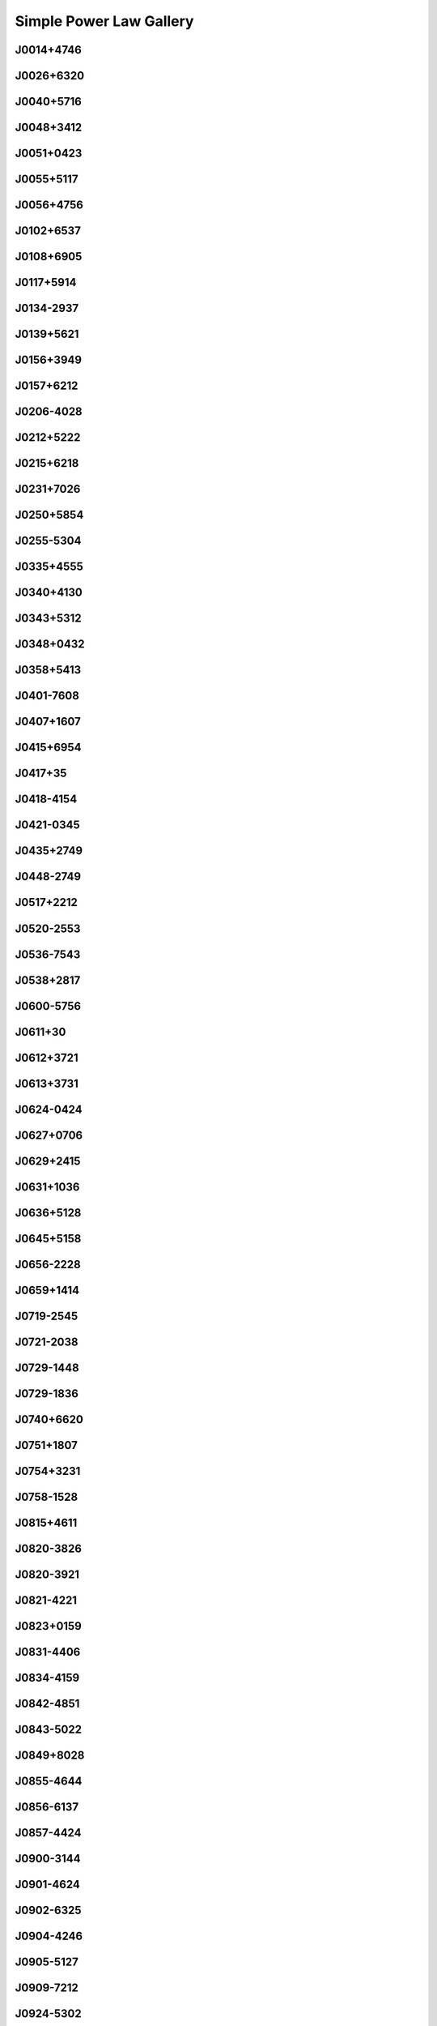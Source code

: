 
Simple Power Law Gallery
========================



.. _J0014+4746:

J0014+4746
----------
.. image:: best_fits/J0014+4746_fit.png
    :width: 800


.. _J0026+6320:

J0026+6320
----------
.. image:: best_fits/J0026+6320_fit.png
    :width: 800


.. _J0040+5716:

J0040+5716
----------
.. image:: best_fits/J0040+5716_fit.png
    :width: 800


.. _J0048+3412:

J0048+3412
----------
.. image:: best_fits/J0048+3412_fit.png
    :width: 800


.. _J0051+0423:

J0051+0423
----------
.. image:: best_fits/J0051+0423_fit.png
    :width: 800


.. _J0055+5117:

J0055+5117
----------
.. image:: best_fits/J0055+5117_fit.png
    :width: 800


.. _J0056+4756:

J0056+4756
----------
.. image:: best_fits/J0056+4756_fit.png
    :width: 800


.. _J0102+6537:

J0102+6537
----------
.. image:: best_fits/J0102+6537_fit.png
    :width: 800


.. _J0108+6905:

J0108+6905
----------
.. image:: best_fits/J0108+6905_fit.png
    :width: 800


.. _J0117+5914:

J0117+5914
----------
.. image:: best_fits/J0117+5914_fit.png
    :width: 800


.. _J0134-2937:

J0134-2937
----------
.. image:: best_fits/J0134-2937_fit.png
    :width: 800


.. _J0139+5621:

J0139+5621
----------
.. image:: best_fits/J0139+5621_fit.png
    :width: 800


.. _J0156+3949:

J0156+3949
----------
.. image:: best_fits/J0156+3949_fit.png
    :width: 800


.. _J0157+6212:

J0157+6212
----------
.. image:: best_fits/J0157+6212_fit.png
    :width: 800


.. _J0206-4028:

J0206-4028
----------
.. image:: best_fits/J0206-4028_fit.png
    :width: 800


.. _J0212+5222:

J0212+5222
----------
.. image:: best_fits/J0212+5222_fit.png
    :width: 800


.. _J0215+6218:

J0215+6218
----------
.. image:: best_fits/J0215+6218_fit.png
    :width: 800


.. _J0231+7026:

J0231+7026
----------
.. image:: best_fits/J0231+7026_fit.png
    :width: 800


.. _J0250+5854:

J0250+5854
----------
.. image:: best_fits/J0250+5854_fit.png
    :width: 800


.. _J0255-5304:

J0255-5304
----------
.. image:: best_fits/J0255-5304_fit.png
    :width: 800


.. _J0335+4555:

J0335+4555
----------
.. image:: best_fits/J0335+4555_fit.png
    :width: 800


.. _J0340+4130:

J0340+4130
----------
.. image:: best_fits/J0340+4130_fit.png
    :width: 800


.. _J0343+5312:

J0343+5312
----------
.. image:: best_fits/J0343+5312_fit.png
    :width: 800


.. _J0348+0432:

J0348+0432
----------
.. image:: best_fits/J0348+0432_fit.png
    :width: 800


.. _J0358+5413:

J0358+5413
----------
.. image:: best_fits/J0358+5413_fit.png
    :width: 800


.. _J0401-7608:

J0401-7608
----------
.. image:: best_fits/J0401-7608_fit.png
    :width: 800


.. _J0407+1607:

J0407+1607
----------
.. image:: best_fits/J0407+1607_fit.png
    :width: 800


.. _J0415+6954:

J0415+6954
----------
.. image:: best_fits/J0415+6954_fit.png
    :width: 800


.. _J0417+35:

J0417+35
--------
.. image:: best_fits/J0417+35_fit.png
    :width: 800


.. _J0418-4154:

J0418-4154
----------
.. image:: best_fits/J0418-4154_fit.png
    :width: 800


.. _J0421-0345:

J0421-0345
----------
.. image:: best_fits/J0421-0345_fit.png
    :width: 800


.. _J0435+2749:

J0435+2749
----------
.. image:: best_fits/J0435+2749_fit.png
    :width: 800


.. _J0448-2749:

J0448-2749
----------
.. image:: best_fits/J0448-2749_fit.png
    :width: 800


.. _J0517+2212:

J0517+2212
----------
.. image:: best_fits/J0517+2212_fit.png
    :width: 800


.. _J0520-2553:

J0520-2553
----------
.. image:: best_fits/J0520-2553_fit.png
    :width: 800


.. _J0536-7543:

J0536-7543
----------
.. image:: best_fits/J0536-7543_fit.png
    :width: 800


.. _J0538+2817:

J0538+2817
----------
.. image:: best_fits/J0538+2817_fit.png
    :width: 800


.. _J0600-5756:

J0600-5756
----------
.. image:: best_fits/J0600-5756_fit.png
    :width: 800


.. _J0611+30:

J0611+30
--------
.. image:: best_fits/J0611+30_fit.png
    :width: 800


.. _J0612+3721:

J0612+3721
----------
.. image:: best_fits/J0612+3721_fit.png
    :width: 800


.. _J0613+3731:

J0613+3731
----------
.. image:: best_fits/J0613+3731_fit.png
    :width: 800


.. _J0624-0424:

J0624-0424
----------
.. image:: best_fits/J0624-0424_fit.png
    :width: 800


.. _J0627+0706:

J0627+0706
----------
.. image:: best_fits/J0627+0706_fit.png
    :width: 800


.. _J0629+2415:

J0629+2415
----------
.. image:: best_fits/J0629+2415_fit.png
    :width: 800


.. _J0631+1036:

J0631+1036
----------
.. image:: best_fits/J0631+1036_fit.png
    :width: 800


.. _J0636+5128:

J0636+5128
----------
.. image:: best_fits/J0636+5128_fit.png
    :width: 800


.. _J0645+5158:

J0645+5158
----------
.. image:: best_fits/J0645+5158_fit.png
    :width: 800


.. _J0656-2228:

J0656-2228
----------
.. image:: best_fits/J0656-2228_fit.png
    :width: 800


.. _J0659+1414:

J0659+1414
----------
.. image:: best_fits/J0659+1414_fit.png
    :width: 800


.. _J0719-2545:

J0719-2545
----------
.. image:: best_fits/J0719-2545_fit.png
    :width: 800


.. _J0721-2038:

J0721-2038
----------
.. image:: best_fits/J0721-2038_fit.png
    :width: 800


.. _J0729-1448:

J0729-1448
----------
.. image:: best_fits/J0729-1448_fit.png
    :width: 800


.. _J0729-1836:

J0729-1836
----------
.. image:: best_fits/J0729-1836_fit.png
    :width: 800


.. _J0740+6620:

J0740+6620
----------
.. image:: best_fits/J0740+6620_fit.png
    :width: 800


.. _J0751+1807:

J0751+1807
----------
.. image:: best_fits/J0751+1807_fit.png
    :width: 800


.. _J0754+3231:

J0754+3231
----------
.. image:: best_fits/J0754+3231_fit.png
    :width: 800


.. _J0758-1528:

J0758-1528
----------
.. image:: best_fits/J0758-1528_fit.png
    :width: 800


.. _J0815+4611:

J0815+4611
----------
.. image:: best_fits/J0815+4611_fit.png
    :width: 800


.. _J0820-3826:

J0820-3826
----------
.. image:: best_fits/J0820-3826_fit.png
    :width: 800


.. _J0820-3921:

J0820-3921
----------
.. image:: best_fits/J0820-3921_fit.png
    :width: 800


.. _J0821-4221:

J0821-4221
----------
.. image:: best_fits/J0821-4221_fit.png
    :width: 800


.. _J0823+0159:

J0823+0159
----------
.. image:: best_fits/J0823+0159_fit.png
    :width: 800


.. _J0831-4406:

J0831-4406
----------
.. image:: best_fits/J0831-4406_fit.png
    :width: 800


.. _J0834-4159:

J0834-4159
----------
.. image:: best_fits/J0834-4159_fit.png
    :width: 800


.. _J0842-4851:

J0842-4851
----------
.. image:: best_fits/J0842-4851_fit.png
    :width: 800


.. _J0843-5022:

J0843-5022
----------
.. image:: best_fits/J0843-5022_fit.png
    :width: 800


.. _J0849+8028:

J0849+8028
----------
.. image:: best_fits/J0849+8028_fit.png
    :width: 800


.. _J0855-4644:

J0855-4644
----------
.. image:: best_fits/J0855-4644_fit.png
    :width: 800


.. _J0856-6137:

J0856-6137
----------
.. image:: best_fits/J0856-6137_fit.png
    :width: 800


.. _J0857-4424:

J0857-4424
----------
.. image:: best_fits/J0857-4424_fit.png
    :width: 800


.. _J0900-3144:

J0900-3144
----------
.. image:: best_fits/J0900-3144_fit.png
    :width: 800


.. _J0901-4624:

J0901-4624
----------
.. image:: best_fits/J0901-4624_fit.png
    :width: 800


.. _J0902-6325:

J0902-6325
----------
.. image:: best_fits/J0902-6325_fit.png
    :width: 800


.. _J0904-4246:

J0904-4246
----------
.. image:: best_fits/J0904-4246_fit.png
    :width: 800


.. _J0905-5127:

J0905-5127
----------
.. image:: best_fits/J0905-5127_fit.png
    :width: 800


.. _J0909-7212:

J0909-7212
----------
.. image:: best_fits/J0909-7212_fit.png
    :width: 800


.. _J0924-5302:

J0924-5302
----------
.. image:: best_fits/J0924-5302_fit.png
    :width: 800


.. _J0924-5814:

J0924-5814
----------
.. image:: best_fits/J0924-5814_fit.png
    :width: 800


.. _J0927+2345:

J0927+2345
----------
.. image:: best_fits/J0927+2345_fit.png
    :width: 800


.. _J0931-1902:

J0931-1902
----------
.. image:: best_fits/J0931-1902_fit.png
    :width: 800


.. _J0932-3217:

J0932-3217
----------
.. image:: best_fits/J0932-3217_fit.png
    :width: 800


.. _J0934-5249:

J0934-5249
----------
.. image:: best_fits/J0934-5249_fit.png
    :width: 800


.. _J0940-5428:

J0940-5428
----------
.. image:: best_fits/J0940-5428_fit.png
    :width: 800


.. _J0942-5657:

J0942-5657
----------
.. image:: best_fits/J0942-5657_fit.png
    :width: 800


.. _J0943+2253:

J0943+2253
----------
.. image:: best_fits/J0943+2253_fit.png
    :width: 800


.. _J0944-1354:

J0944-1354
----------
.. image:: best_fits/J0944-1354_fit.png
    :width: 800


.. _J0945-4833:

J0945-4833
----------
.. image:: best_fits/J0945-4833_fit.png
    :width: 800


.. _J0947+2740:

J0947+2740
----------
.. image:: best_fits/J0947+2740_fit.png
    :width: 800


.. _J0952-3839:

J0952-3839
----------
.. image:: best_fits/J0952-3839_fit.png
    :width: 800


.. _J0954-5430:

J0954-5430
----------
.. image:: best_fits/J0954-5430_fit.png
    :width: 800


.. _J0959-4809:

J0959-4809
----------
.. image:: best_fits/J0959-4809_fit.png
    :width: 800


.. _J1001-5559:

J1001-5559
----------
.. image:: best_fits/J1001-5559_fit.png
    :width: 800


.. _J1012-2337:

J1012-2337
----------
.. image:: best_fits/J1012-2337_fit.png
    :width: 800


.. _J1012-5857:

J1012-5857
----------
.. image:: best_fits/J1012-5857_fit.png
    :width: 800


.. _J1013-5934:

J1013-5934
----------
.. image:: best_fits/J1013-5934_fit.png
    :width: 800


.. _J1015-5719:

J1015-5719
----------
.. image:: best_fits/J1015-5719_fit.png
    :width: 800


.. _J1016-5345:

J1016-5345
----------
.. image:: best_fits/J1016-5345_fit.png
    :width: 800


.. _J1016-5819:

J1016-5819
----------
.. image:: best_fits/J1016-5819_fit.png
    :width: 800


.. _J1016-5857:

J1016-5857
----------
.. image:: best_fits/J1016-5857_fit.png
    :width: 800


.. _J1017-7156:

J1017-7156
----------
.. image:: best_fits/J1017-7156_fit.png
    :width: 800


.. _J1019-5749:

J1019-5749
----------
.. image:: best_fits/J1019-5749_fit.png
    :width: 800


.. _J1028-5819:

J1028-5819
----------
.. image:: best_fits/J1028-5819_fit.png
    :width: 800


.. _J1032-5911:

J1032-5911
----------
.. image:: best_fits/J1032-5911_fit.png
    :width: 800


.. _J1034-3224:

J1034-3224
----------
.. image:: best_fits/J1034-3224_fit.png
    :width: 800


.. _J1036-4926:

J1036-4926
----------
.. image:: best_fits/J1036-4926_fit.png
    :width: 800


.. _J1038-5831:

J1038-5831
----------
.. image:: best_fits/J1038-5831_fit.png
    :width: 800


.. _J1041-1942:

J1041-1942
----------
.. image:: best_fits/J1041-1942_fit.png
    :width: 800


.. _J1042-5521:

J1042-5521
----------
.. image:: best_fits/J1042-5521_fit.png
    :width: 800


.. _J1043-6116:

J1043-6116
----------
.. image:: best_fits/J1043-6116_fit.png
    :width: 800


.. _J1046-5813:

J1046-5813
----------
.. image:: best_fits/J1046-5813_fit.png
    :width: 800


.. _J1047-3032:

J1047-3032
----------
.. image:: best_fits/J1047-3032_fit.png
    :width: 800


.. _J1047-6709:

J1047-6709
----------
.. image:: best_fits/J1047-6709_fit.png
    :width: 800


.. _J1052-5954:

J1052-5954
----------
.. image:: best_fits/J1052-5954_fit.png
    :width: 800


.. _J1055-6028:

J1055-6028
----------
.. image:: best_fits/J1055-6028_fit.png
    :width: 800


.. _J1057-7914:

J1057-7914
----------
.. image:: best_fits/J1057-7914_fit.png
    :width: 800


.. _J1058-5957:

J1058-5957
----------
.. image:: best_fits/J1058-5957_fit.png
    :width: 800


.. _J1105-6107:

J1105-6107
----------
.. image:: best_fits/J1105-6107_fit.png
    :width: 800


.. _J1107-5947:

J1107-5947
----------
.. image:: best_fits/J1107-5947_fit.png
    :width: 800


.. _J1107-6143:

J1107-6143
----------
.. image:: best_fits/J1107-6143_fit.png
    :width: 800


.. _J1112-6103:

J1112-6103
----------
.. image:: best_fits/J1112-6103_fit.png
    :width: 800


.. _J1112-6613:

J1112-6613
----------
.. image:: best_fits/J1112-6613_fit.png
    :width: 800


.. _J1112-6926:

J1112-6926
----------
.. image:: best_fits/J1112-6926_fit.png
    :width: 800


.. _J1115-6052:

J1115-6052
----------
.. image:: best_fits/J1115-6052_fit.png
    :width: 800


.. _J1119-6127:

J1119-6127
----------
.. image:: best_fits/J1119-6127_fit.png
    :width: 800


.. _J1119-7936:

J1119-7936
----------
.. image:: best_fits/J1119-7936_fit.png
    :width: 800


.. _J1123-4844:

J1123-4844
----------
.. image:: best_fits/J1123-4844_fit.png
    :width: 800


.. _J1123-6259:

J1123-6259
----------
.. image:: best_fits/J1123-6259_fit.png
    :width: 800


.. _J1123-6651:

J1123-6651
----------
.. image:: best_fits/J1123-6651_fit.png
    :width: 800


.. _J1125+7819:

J1125+7819
----------
.. image:: best_fits/J1125+7819_fit.png
    :width: 800


.. _J1126-6054:

J1126-6054
----------
.. image:: best_fits/J1126-6054_fit.png
    :width: 800


.. _J1130-6807:

J1130-6807
----------
.. image:: best_fits/J1130-6807_fit.png
    :width: 800


.. _J1133-6250:

J1133-6250
----------
.. image:: best_fits/J1133-6250_fit.png
    :width: 800


.. _J1138-6207:

J1138-6207
----------
.. image:: best_fits/J1138-6207_fit.png
    :width: 800


.. _J1141-3322:

J1141-3322
----------
.. image:: best_fits/J1141-3322_fit.png
    :width: 800


.. _J1156-5707:

J1156-5707
----------
.. image:: best_fits/J1156-5707_fit.png
    :width: 800


.. _J1157-6224:

J1157-6224
----------
.. image:: best_fits/J1157-6224_fit.png
    :width: 800


.. _J1202-5820:

J1202-5820
----------
.. image:: best_fits/J1202-5820_fit.png
    :width: 800


.. _J1210-5559:

J1210-5559
----------
.. image:: best_fits/J1210-5559_fit.png
    :width: 800


.. _J1216-6223:

J1216-6223
----------
.. image:: best_fits/J1216-6223_fit.png
    :width: 800


.. _J1220-6318:

J1220-6318
----------
.. image:: best_fits/J1220-6318_fit.png
    :width: 800


.. _J1225-5556:

J1225-5556
----------
.. image:: best_fits/J1225-5556_fit.png
    :width: 800


.. _J1225-6035:

J1225-6035
----------
.. image:: best_fits/J1225-6035_fit.png
    :width: 800


.. _J1231-1411:

J1231-1411
----------
.. image:: best_fits/J1231-1411_fit.png
    :width: 800


.. _J1237-6725:

J1237-6725
----------
.. image:: best_fits/J1237-6725_fit.png
    :width: 800


.. _J1240-4124:

J1240-4124
----------
.. image:: best_fits/J1240-4124_fit.png
    :width: 800


.. _J1246+2253:

J1246+2253
----------
.. image:: best_fits/J1246+2253_fit.png
    :width: 800


.. _J1253-5820:

J1253-5820
----------
.. image:: best_fits/J1253-5820_fit.png
    :width: 800


.. _J1257-1027:

J1257-1027
----------
.. image:: best_fits/J1257-1027_fit.png
    :width: 800


.. _J1259-6741:

J1259-6741
----------
.. image:: best_fits/J1259-6741_fit.png
    :width: 800


.. _J1301-6305:

J1301-6305
----------
.. image:: best_fits/J1301-6305_fit.png
    :width: 800


.. _J1303-6305:

J1303-6305
----------
.. image:: best_fits/J1303-6305_fit.png
    :width: 800


.. _J1305-6203:

J1305-6203
----------
.. image:: best_fits/J1305-6203_fit.png
    :width: 800


.. _J1305-6455:

J1305-6455
----------
.. image:: best_fits/J1305-6455_fit.png
    :width: 800


.. _J1306-6617:

J1306-6617
----------
.. image:: best_fits/J1306-6617_fit.png
    :width: 800


.. _J1311-1228:

J1311-1228
----------
.. image:: best_fits/J1311-1228_fit.png
    :width: 800


.. _J1312-5402:

J1312-5402
----------
.. image:: best_fits/J1312-5402_fit.png
    :width: 800


.. _J1312-5516:

J1312-5516
----------
.. image:: best_fits/J1312-5516_fit.png
    :width: 800


.. _J1314-6101:

J1314-6101
----------
.. image:: best_fits/J1314-6101_fit.png
    :width: 800


.. _J1317-6302:

J1317-6302
----------
.. image:: best_fits/J1317-6302_fit.png
    :width: 800


.. _J1319-6056:

J1319-6056
----------
.. image:: best_fits/J1319-6056_fit.png
    :width: 800


.. _J1319-6105:

J1319-6105
----------
.. image:: best_fits/J1319-6105_fit.png
    :width: 800


.. _J1321+8323:

J1321+8323
----------
.. image:: best_fits/J1321+8323_fit.png
    :width: 800


.. _J1326-6408:

J1326-6408
----------
.. image:: best_fits/J1326-6408_fit.png
    :width: 800


.. _J1326-6700:

J1326-6700
----------
.. image:: best_fits/J1326-6700_fit.png
    :width: 800


.. _J1327-6301:

J1327-6301
----------
.. image:: best_fits/J1327-6301_fit.png
    :width: 800


.. _J1327-6400:

J1327-6400
----------
.. image:: best_fits/J1327-6400_fit.png
    :width: 800


.. _J1328-4357:

J1328-4357
----------
.. image:: best_fits/J1328-4357_fit.png
    :width: 800


.. _J1332-3032:

J1332-3032
----------
.. image:: best_fits/J1332-3032_fit.png
    :width: 800


.. _J1335-3642:

J1335-3642
----------
.. image:: best_fits/J1335-3642_fit.png
    :width: 800


.. _J1338-6204:

J1338-6204
----------
.. image:: best_fits/J1338-6204_fit.png
    :width: 800


.. _J1340-6456:

J1340-6456
----------
.. image:: best_fits/J1340-6456_fit.png
    :width: 800


.. _J1341-6220:

J1341-6220
----------
.. image:: best_fits/J1341-6220_fit.png
    :width: 800


.. _J1348-6307:

J1348-6307
----------
.. image:: best_fits/J1348-6307_fit.png
    :width: 800


.. _J1349-6130:

J1349-6130
----------
.. image:: best_fits/J1349-6130_fit.png
    :width: 800


.. _J1352-6803:

J1352-6803
----------
.. image:: best_fits/J1352-6803_fit.png
    :width: 800


.. _J1355-5925:

J1355-5925
----------
.. image:: best_fits/J1355-5925_fit.png
    :width: 800


.. _J1357-62:

J1357-62
--------
.. image:: best_fits/J1357-62_fit.png
    :width: 800


.. _J1357-6429:

J1357-6429
----------
.. image:: best_fits/J1357-6429_fit.png
    :width: 800


.. _J1358-2533:

J1358-2533
----------
.. image:: best_fits/J1358-2533_fit.png
    :width: 800


.. _J1400-1431:

J1400-1431
----------
.. image:: best_fits/J1400-1431_fit.png
    :width: 800


.. _J1400-6325:

J1400-6325
----------
.. image:: best_fits/J1400-6325_fit.png
    :width: 800


.. _J1401-6357:

J1401-6357
----------
.. image:: best_fits/J1401-6357_fit.png
    :width: 800


.. _J1404+1159:

J1404+1159
----------
.. image:: best_fits/J1404+1159_fit.png
    :width: 800


.. _J1406-6121:

J1406-6121
----------
.. image:: best_fits/J1406-6121_fit.png
    :width: 800


.. _J1410-6132:

J1410-6132
----------
.. image:: best_fits/J1410-6132_fit.png
    :width: 800


.. _J1412-6111:

J1412-6111
----------
.. image:: best_fits/J1412-6111_fit.png
    :width: 800


.. _J1412-6145:

J1412-6145
----------
.. image:: best_fits/J1412-6145_fit.png
    :width: 800


.. _J1413-6141:

J1413-6141
----------
.. image:: best_fits/J1413-6141_fit.png
    :width: 800


.. _J1413-6307:

J1413-6307
----------
.. image:: best_fits/J1413-6307_fit.png
    :width: 800


.. _J1415-6621:

J1415-6621
----------
.. image:: best_fits/J1415-6621_fit.png
    :width: 800


.. _J1418-3921:

J1418-3921
----------
.. image:: best_fits/J1418-3921_fit.png
    :width: 800


.. _J1420-5416:

J1420-5416
----------
.. image:: best_fits/J1420-5416_fit.png
    :width: 800


.. _J1420-6048:

J1420-6048
----------
.. image:: best_fits/J1420-6048_fit.png
    :width: 800


.. _J1424-5556:

J1424-5556
----------
.. image:: best_fits/J1424-5556_fit.png
    :width: 800


.. _J1424-5822:

J1424-5822
----------
.. image:: best_fits/J1424-5822_fit.png
    :width: 800


.. _J1428-5530:

J1428-5530
----------
.. image:: best_fits/J1428-5530_fit.png
    :width: 800


.. _J1434+7257:

J1434+7257
----------
.. image:: best_fits/J1434+7257_fit.png
    :width: 800


.. _J1444-5941:

J1444-5941
----------
.. image:: best_fits/J1444-5941_fit.png
    :width: 800


.. _J1446-4701:

J1446-4701
----------
.. image:: best_fits/J1446-4701_fit.png
    :width: 800


.. _J1452-5851:

J1452-5851
----------
.. image:: best_fits/J1452-5851_fit.png
    :width: 800


.. _J1453+1902:

J1453+1902
----------
.. image:: best_fits/J1453+1902_fit.png
    :width: 800


.. _J1455-3330:

J1455-3330
----------
.. image:: best_fits/J1455-3330_fit.png
    :width: 800


.. _J1502-6128:

J1502-6128
----------
.. image:: best_fits/J1502-6128_fit.png
    :width: 800


.. _J1507-4352:

J1507-4352
----------
.. image:: best_fits/J1507-4352_fit.png
    :width: 800


.. _J1510-4422:

J1510-4422
----------
.. image:: best_fits/J1510-4422_fit.png
    :width: 800


.. _J1511-5835:

J1511-5835
----------
.. image:: best_fits/J1511-5835_fit.png
    :width: 800


.. _J1514-5925:

J1514-5925
----------
.. image:: best_fits/J1514-5925_fit.png
    :width: 800


.. _J1515-5720:

J1515-5720
----------
.. image:: best_fits/J1515-5720_fit.png
    :width: 800


.. _J1518+4904:

J1518+4904
----------
.. image:: best_fits/J1518+4904_fit.png
    :width: 800


.. _J1522-5829:

J1522-5829
----------
.. image:: best_fits/J1522-5829_fit.png
    :width: 800


.. _J1524-5625:

J1524-5625
----------
.. image:: best_fits/J1524-5625_fit.png
    :width: 800


.. _J1527-3931:

J1527-3931
----------
.. image:: best_fits/J1527-3931_fit.png
    :width: 800


.. _J1527-5552:

J1527-5552
----------
.. image:: best_fits/J1527-5552_fit.png
    :width: 800


.. _J1530-5327:

J1530-5327
----------
.. image:: best_fits/J1530-5327_fit.png
    :width: 800


.. _J1531-5610:

J1531-5610
----------
.. image:: best_fits/J1531-5610_fit.png
    :width: 800


.. _J1534-5334:

J1534-5334
----------
.. image:: best_fits/J1534-5334_fit.png
    :width: 800


.. _J1534-5405:

J1534-5405
----------
.. image:: best_fits/J1534-5405_fit.png
    :width: 800


.. _J1537+1155:

J1537+1155
----------
.. image:: best_fits/J1537+1155_fit.png
    :width: 800


.. _J1537-5645:

J1537-5645
----------
.. image:: best_fits/J1537-5645_fit.png
    :width: 800


.. _J1538-5551:

J1538-5551
----------
.. image:: best_fits/J1538-5551_fit.png
    :width: 800


.. _J1539-5626:

J1539-5626
----------
.. image:: best_fits/J1539-5626_fit.png
    :width: 800


.. _J1541-5535:

J1541-5535
----------
.. image:: best_fits/J1541-5535_fit.png
    :width: 800


.. _J1543-5459:

J1543-5459
----------
.. image:: best_fits/J1543-5459_fit.png
    :width: 800


.. _J1544-5308:

J1544-5308
----------
.. image:: best_fits/J1544-5308_fit.png
    :width: 800


.. _J1548-4927:

J1548-4927
----------
.. image:: best_fits/J1548-4927_fit.png
    :width: 800


.. _J1548-5607:

J1548-5607
----------
.. image:: best_fits/J1548-5607_fit.png
    :width: 800


.. _J1549+2113:

J1549+2113
----------
.. image:: best_fits/J1549+2113_fit.png
    :width: 800


.. _J1549-4848:

J1549-4848
----------
.. image:: best_fits/J1549-4848_fit.png
    :width: 800


.. _J1551-5310:

J1551-5310
----------
.. image:: best_fits/J1551-5310_fit.png
    :width: 800


.. _J1555-2341:

J1555-2341
----------
.. image:: best_fits/J1555-2341_fit.png
    :width: 800


.. _J1555-3134:

J1555-3134
----------
.. image:: best_fits/J1555-3134_fit.png
    :width: 800


.. _J1557-4258:

J1557-4258
----------
.. image:: best_fits/J1557-4258_fit.png
    :width: 800


.. _J1600-5751:

J1600-5751
----------
.. image:: best_fits/J1600-5751_fit.png
    :width: 800


.. _J1601-5335:

J1601-5335
----------
.. image:: best_fits/J1601-5335_fit.png
    :width: 800


.. _J1602-5100:

J1602-5100
----------
.. image:: best_fits/J1602-5100_fit.png
    :width: 800


.. _J1603-2712:

J1603-2712
----------
.. image:: best_fits/J1603-2712_fit.png
    :width: 800


.. _J1603-5657:

J1603-5657
----------
.. image:: best_fits/J1603-5657_fit.png
    :width: 800


.. _J1605-5257:

J1605-5257
----------
.. image:: best_fits/J1605-5257_fit.png
    :width: 800


.. _J1610-1322:

J1610-1322
----------
.. image:: best_fits/J1610-1322_fit.png
    :width: 800


.. _J1611-5209:

J1611-5209
----------
.. image:: best_fits/J1611-5209_fit.png
    :width: 800


.. _J1613-4714:

J1613-4714
----------
.. image:: best_fits/J1613-4714_fit.png
    :width: 800


.. _J1614-2230:

J1614-2230
----------
.. image:: best_fits/J1614-2230_fit.png
    :width: 800


.. _J1614-3937:

J1614-3937
----------
.. image:: best_fits/J1614-3937_fit.png
    :width: 800


.. _J1614-5048:

J1614-5048
----------
.. image:: best_fits/J1614-5048_fit.png
    :width: 800


.. _J1615-2940:

J1615-2940
----------
.. image:: best_fits/J1615-2940_fit.png
    :width: 800


.. _J1615-5537:

J1615-5537
----------
.. image:: best_fits/J1615-5537_fit.png
    :width: 800


.. _J1622-4802:

J1622-4802
----------
.. image:: best_fits/J1622-4802_fit.png
    :width: 800


.. _J1623-0908:

J1623-0908
----------
.. image:: best_fits/J1623-0908_fit.png
    :width: 800


.. _J1623-4256:

J1623-4256
----------
.. image:: best_fits/J1623-4256_fit.png
    :width: 800


.. _J1624-4411:

J1624-4411
----------
.. image:: best_fits/J1624-4411_fit.png
    :width: 800


.. _J1626-4537:

J1626-4537
----------
.. image:: best_fits/J1626-4537_fit.png
    :width: 800


.. _J1626-4807:

J1626-4807
----------
.. image:: best_fits/J1626-4807_fit.png
    :width: 800


.. _J1627+1419:

J1627+1419
----------
.. image:: best_fits/J1627+1419_fit.png
    :width: 800


.. _J1627-4706:

J1627-4706
----------
.. image:: best_fits/J1627-4706_fit.png
    :width: 800


.. _J1627-4845:

J1627-4845
----------
.. image:: best_fits/J1627-4845_fit.png
    :width: 800


.. _J1627-5547:

J1627-5547
----------
.. image:: best_fits/J1627-5547_fit.png
    :width: 800


.. _J1628-4804:

J1628-4804
----------
.. image:: best_fits/J1628-4804_fit.png
    :width: 800


.. _J1630-4733:

J1630-4733
----------
.. image:: best_fits/J1630-4733_fit.png
    :width: 800


.. _J1632-4621:

J1632-4621
----------
.. image:: best_fits/J1632-4621_fit.png
    :width: 800


.. _J1632-4757:

J1632-4757
----------
.. image:: best_fits/J1632-4757_fit.png
    :width: 800


.. _J1632-4818:

J1632-4818
----------
.. image:: best_fits/J1632-4818_fit.png
    :width: 800


.. _J1633-4453:

J1633-4453
----------
.. image:: best_fits/J1633-4453_fit.png
    :width: 800


.. _J1636-4803:

J1636-4803
----------
.. image:: best_fits/J1636-4803_fit.png
    :width: 800


.. _J1636-4933:

J1636-4933
----------
.. image:: best_fits/J1636-4933_fit.png
    :width: 800


.. _J1637-4553:

J1637-4553
----------
.. image:: best_fits/J1637-4553_fit.png
    :width: 800


.. _J1637-4642:

J1637-4642
----------
.. image:: best_fits/J1637-4642_fit.png
    :width: 800


.. _J1637-4721:

J1637-4721
----------
.. image:: best_fits/J1637-4721_fit.png
    :width: 800


.. _J1638-3815:

J1638-3815
----------
.. image:: best_fits/J1638-3815_fit.png
    :width: 800


.. _J1638-4417:

J1638-4417
----------
.. image:: best_fits/J1638-4417_fit.png
    :width: 800


.. _J1638-4608:

J1638-4608
----------
.. image:: best_fits/J1638-4608_fit.png
    :width: 800


.. _J1638-5226:

J1638-5226
----------
.. image:: best_fits/J1638-5226_fit.png
    :width: 800


.. _J1639-4604:

J1639-4604
----------
.. image:: best_fits/J1639-4604_fit.png
    :width: 800


.. _J1640+2224:

J1640+2224
----------
.. image:: best_fits/J1640+2224_fit.png
    :width: 800


.. _J1640-4715:

J1640-4715
----------
.. image:: best_fits/J1640-4715_fit.png
    :width: 800


.. _J1641+3627A:

J1641+3627A
-----------
.. image:: best_fits/J1641+3627A_fit.png
    :width: 800


.. _J1643-1224:

J1643-1224
----------
.. image:: best_fits/J1643-1224_fit.png
    :width: 800


.. _J1643-4505:

J1643-4505
----------
.. image:: best_fits/J1643-4505_fit.png
    :width: 800


.. _J1646-4346:

J1646-4346
----------
.. image:: best_fits/J1646-4346_fit.png
    :width: 800


.. _J1646-6831:

J1646-6831
----------
.. image:: best_fits/J1646-6831_fit.png
    :width: 800


.. _J1648-4458:

J1648-4458
----------
.. image:: best_fits/J1648-4458_fit.png
    :width: 800


.. _J1648-4611:

J1648-4611
----------
.. image:: best_fits/J1648-4611_fit.png
    :width: 800


.. _J1649+2533:

J1649+2533
----------
.. image:: best_fits/J1649+2533_fit.png
    :width: 800


.. _J1649-3805:

J1649-3805
----------
.. image:: best_fits/J1649-3805_fit.png
    :width: 800


.. _J1649-4653:

J1649-4653
----------
.. image:: best_fits/J1649-4653_fit.png
    :width: 800


.. _J1650-4502:

J1650-4502
----------
.. image:: best_fits/J1650-4502_fit.png
    :width: 800


.. _J1650-4921:

J1650-4921
----------
.. image:: best_fits/J1650-4921_fit.png
    :width: 800


.. _J1651-1709:

J1651-1709
----------
.. image:: best_fits/J1651-1709_fit.png
    :width: 800


.. _J1651-5222:

J1651-5222
----------
.. image:: best_fits/J1651-5222_fit.png
    :width: 800


.. _J1652-2404:

J1652-2404
----------
.. image:: best_fits/J1652-2404_fit.png
    :width: 800


.. _J1653-3838:

J1653-3838
----------
.. image:: best_fits/J1653-3838_fit.png
    :width: 800


.. _J1653-4249:

J1653-4249
----------
.. image:: best_fits/J1653-4249_fit.png
    :width: 800


.. _J1654-2713:

J1654-2713
----------
.. image:: best_fits/J1654-2713_fit.png
    :width: 800


.. _J1658-4958:

J1658-4958
----------
.. image:: best_fits/J1658-4958_fit.png
    :width: 800


.. _J1659-1305:

J1659-1305
----------
.. image:: best_fits/J1659-1305_fit.png
    :width: 800


.. _J1659-4439:

J1659-4439
----------
.. image:: best_fits/J1659-4439_fit.png
    :width: 800


.. _J1700-3312:

J1700-3312
----------
.. image:: best_fits/J1700-3312_fit.png
    :width: 800


.. _J1701-3726:

J1701-3726
----------
.. image:: best_fits/J1701-3726_fit.png
    :width: 800


.. _J1701-4533:

J1701-4533
----------
.. image:: best_fits/J1701-4533_fit.png
    :width: 800


.. _J1702-4128:

J1702-4128
----------
.. image:: best_fits/J1702-4128_fit.png
    :width: 800


.. _J1702-4217:

J1702-4217
----------
.. image:: best_fits/J1702-4217_fit.png
    :width: 800


.. _J1702-4310:

J1702-4310
----------
.. image:: best_fits/J1702-4310_fit.png
    :width: 800


.. _J1703-3241:

J1703-3241
----------
.. image:: best_fits/J1703-3241_fit.png
    :width: 800


.. _J1703-4851:

J1703-4851
----------
.. image:: best_fits/J1703-4851_fit.png
    :width: 800


.. _J1705-1906:

J1705-1906
----------
.. image:: best_fits/J1705-1906_fit.png
    :width: 800


.. _J1705-3423:

J1705-3423
----------
.. image:: best_fits/J1705-3423_fit.png
    :width: 800


.. _J1707-4341:

J1707-4341
----------
.. image:: best_fits/J1707-4341_fit.png
    :width: 800


.. _J1707-4729:

J1707-4729
----------
.. image:: best_fits/J1707-4729_fit.png
    :width: 800


.. _J1708-3426:

J1708-3426
----------
.. image:: best_fits/J1708-3426_fit.png
    :width: 800


.. _J1708-3827:

J1708-3827
----------
.. image:: best_fits/J1708-3827_fit.png
    :width: 800


.. _J1709-3626:

J1709-3626
----------
.. image:: best_fits/J1709-3626_fit.png
    :width: 800


.. _J1709-4429:

J1709-4429
----------
.. image:: best_fits/J1709-4429_fit.png
    :width: 800


.. _J1711-1509:

J1711-1509
----------
.. image:: best_fits/J1711-1509_fit.png
    :width: 800


.. _J1711-5350:

J1711-5350
----------
.. image:: best_fits/J1711-5350_fit.png
    :width: 800


.. _J1715-3903:

J1715-3903
----------
.. image:: best_fits/J1715-3903_fit.png
    :width: 800


.. _J1715-4034:

J1715-4034
----------
.. image:: best_fits/J1715-4034_fit.png
    :width: 800


.. _J1716-3720:

J1716-3720
----------
.. image:: best_fits/J1716-3720_fit.png
    :width: 800


.. _J1717-3953:

J1717-3953
----------
.. image:: best_fits/J1717-3953_fit.png
    :width: 800


.. _J1717-4054:

J1717-4054
----------
.. image:: best_fits/J1717-4054_fit.png
    :width: 800


.. _J1718-3718:

J1718-3718
----------
.. image:: best_fits/J1718-3718_fit.png
    :width: 800


.. _J1718-3825:

J1718-3825
----------
.. image:: best_fits/J1718-3825_fit.png
    :width: 800


.. _J1719-4006:

J1719-4006
----------
.. image:: best_fits/J1719-4006_fit.png
    :width: 800


.. _J1719-4302:

J1719-4302
----------
.. image:: best_fits/J1719-4302_fit.png
    :width: 800


.. _J1720-1633:

J1720-1633
----------
.. image:: best_fits/J1720-1633_fit.png
    :width: 800


.. _J1720-2933:

J1720-2933
----------
.. image:: best_fits/J1720-2933_fit.png
    :width: 800


.. _J1722-3632:

J1722-3632
----------
.. image:: best_fits/J1722-3632_fit.png
    :width: 800


.. _J1722-3712:

J1722-3712
----------
.. image:: best_fits/J1722-3712_fit.png
    :width: 800


.. _J1724-3149:

J1724-3149
----------
.. image:: best_fits/J1724-3149_fit.png
    :width: 800


.. _J1725-3546:

J1725-3546
----------
.. image:: best_fits/J1725-3546_fit.png
    :width: 800


.. _J1726-3530:

J1726-3530
----------
.. image:: best_fits/J1726-3530_fit.png
    :width: 800


.. _J1728-0007:

J1728-0007
----------
.. image:: best_fits/J1728-0007_fit.png
    :width: 800


.. _J1728-4028:

J1728-4028
----------
.. image:: best_fits/J1728-4028_fit.png
    :width: 800


.. _J1730-3350:

J1730-3350
----------
.. image:: best_fits/J1730-3350_fit.png
    :width: 800


.. _J1730-3353:

J1730-3353
----------
.. image:: best_fits/J1730-3353_fit.png
    :width: 800


.. _J1732-4128:

J1732-4128
----------
.. image:: best_fits/J1732-4128_fit.png
    :width: 800


.. _J1733-3322:

J1733-3322
----------
.. image:: best_fits/J1733-3322_fit.png
    :width: 800


.. _J1733-3716:

J1733-3716
----------
.. image:: best_fits/J1733-3716_fit.png
    :width: 800


.. _J1733-4005:

J1733-4005
----------
.. image:: best_fits/J1733-4005_fit.png
    :width: 800


.. _J1734-0212:

J1734-0212
----------
.. image:: best_fits/J1734-0212_fit.png
    :width: 800


.. _J1734-3333:

J1734-3333
----------
.. image:: best_fits/J1734-3333_fit.png
    :width: 800


.. _J1735-3258:

J1735-3258
----------
.. image:: best_fits/J1735-3258_fit.png
    :width: 800


.. _J1736-2843:

J1736-2843
----------
.. image:: best_fits/J1736-2843_fit.png
    :width: 800


.. _J1737-3102:

J1737-3102
----------
.. image:: best_fits/J1737-3102_fit.png
    :width: 800


.. _J1737-3137:

J1737-3137
----------
.. image:: best_fits/J1737-3137_fit.png
    :width: 800


.. _J1737-3555:

J1737-3555
----------
.. image:: best_fits/J1737-3555_fit.png
    :width: 800


.. _J1738+0333:

J1738+0333
----------
.. image:: best_fits/J1738+0333_fit.png
    :width: 800


.. _J1738-2647:

J1738-2647
----------
.. image:: best_fits/J1738-2647_fit.png
    :width: 800


.. _J1738-2955:

J1738-2955
----------
.. image:: best_fits/J1738-2955_fit.png
    :width: 800


.. _J1738-3211:

J1738-3211
----------
.. image:: best_fits/J1738-3211_fit.png
    :width: 800


.. _J1738-3316:

J1738-3316
----------
.. image:: best_fits/J1738-3316_fit.png
    :width: 800


.. _J1739-2903:

J1739-2903
----------
.. image:: best_fits/J1739-2903_fit.png
    :width: 800


.. _J1739-3159:

J1739-3159
----------
.. image:: best_fits/J1739-3159_fit.png
    :width: 800


.. _J1740-3052:

J1740-3052
----------
.. image:: best_fits/J1740-3052_fit.png
    :width: 800


.. _J1741+2758:

J1741+2758
----------
.. image:: best_fits/J1741+2758_fit.png
    :width: 800


.. _J1741-0840:

J1741-0840
----------
.. image:: best_fits/J1741-0840_fit.png
    :width: 800


.. _J1741-3927:

J1741-3927
----------
.. image:: best_fits/J1741-3927_fit.png
    :width: 800


.. _J1743-0339:

J1743-0339
----------
.. image:: best_fits/J1743-0339_fit.png
    :width: 800


.. _J1743-1351:

J1743-1351
----------
.. image:: best_fits/J1743-1351_fit.png
    :width: 800


.. _J1744-2335:

J1744-2335
----------
.. image:: best_fits/J1744-2335_fit.png
    :width: 800


.. _J1744-3130:

J1744-3130
----------
.. image:: best_fits/J1744-3130_fit.png
    :width: 800


.. _J1744-3922:

J1744-3922
----------
.. image:: best_fits/J1744-3922_fit.png
    :width: 800


.. _J1745-2900:

J1745-2900
----------
.. image:: best_fits/J1745-2900_fit.png
    :width: 800


.. _J1746+2540:

J1746+2540
----------
.. image:: best_fits/J1746+2540_fit.png
    :width: 800


.. _J1746-2849:

J1746-2849
----------
.. image:: best_fits/J1746-2849_fit.png
    :width: 800


.. _J1746-2850:

J1746-2850
----------
.. image:: best_fits/J1746-2850_fit.png
    :width: 800


.. _J1747-4036:

J1747-4036
----------
.. image:: best_fits/J1747-4036_fit.png
    :width: 800


.. _J1748-1300:

J1748-1300
----------
.. image:: best_fits/J1748-1300_fit.png
    :width: 800


.. _J1748-2021A:

J1748-2021A
-----------
.. image:: best_fits/J1748-2021A_fit.png
    :width: 800


.. _J1749-2629:

J1749-2629
----------
.. image:: best_fits/J1749-2629_fit.png
    :width: 800


.. _J1749-3002:

J1749-3002
----------
.. image:: best_fits/J1749-3002_fit.png
    :width: 800


.. _J1750-2438:

J1750-2438
----------
.. image:: best_fits/J1750-2438_fit.png
    :width: 800


.. _J1750-3157:

J1750-3157
----------
.. image:: best_fits/J1750-3157_fit.png
    :width: 800


.. _J1752+2359:

J1752+2359
----------
.. image:: best_fits/J1752+2359_fit.png
    :width: 800


.. _J1753-2501:

J1753-2501
----------
.. image:: best_fits/J1753-2501_fit.png
    :width: 800


.. _J1754+5201:

J1754+5201
----------
.. image:: best_fits/J1754+5201_fit.png
    :width: 800


.. _J1754-3443:

J1754-3443
----------
.. image:: best_fits/J1754-3443_fit.png
    :width: 800


.. _J1755-2725:

J1755-2725
----------
.. image:: best_fits/J1755-2725_fit.png
    :width: 800


.. _J1756-2251:

J1756-2251
----------
.. image:: best_fits/J1756-2251_fit.png
    :width: 800


.. _J1758+3030:

J1758+3030
----------
.. image:: best_fits/J1758+3030_fit.png
    :width: 800


.. _J1758-2206:

J1758-2206
----------
.. image:: best_fits/J1758-2206_fit.png
    :width: 800


.. _J1758-2540:

J1758-2540
----------
.. image:: best_fits/J1758-2540_fit.png
    :width: 800


.. _J1758-2630:

J1758-2630
----------
.. image:: best_fits/J1758-2630_fit.png
    :width: 800


.. _J1759-1940:

J1759-1940
----------
.. image:: best_fits/J1759-1940_fit.png
    :width: 800


.. _J1759-2205:

J1759-2205
----------
.. image:: best_fits/J1759-2205_fit.png
    :width: 800


.. _J1759-2922:

J1759-2922
----------
.. image:: best_fits/J1759-2922_fit.png
    :width: 800


.. _J1801-0357:

J1801-0357
----------
.. image:: best_fits/J1801-0357_fit.png
    :width: 800


.. _J1801-1909:

J1801-1909
----------
.. image:: best_fits/J1801-1909_fit.png
    :width: 800


.. _J1801-2154:

J1801-2154
----------
.. image:: best_fits/J1801-2154_fit.png
    :width: 800


.. _J1802-2124:

J1802-2124
----------
.. image:: best_fits/J1802-2124_fit.png
    :width: 800


.. _J1802-2426:

J1802-2426
----------
.. image:: best_fits/J1802-2426_fit.png
    :width: 800


.. _J1803-1857:

J1803-1857
----------
.. image:: best_fits/J1803-1857_fit.png
    :width: 800


.. _J1803-2712:

J1803-2712
----------
.. image:: best_fits/J1803-2712_fit.png
    :width: 800


.. _J1803-3002A:

J1803-3002A
-----------
.. image:: best_fits/J1803-3002A_fit.png
    :width: 800


.. _J1804-0735:

J1804-0735
----------
.. image:: best_fits/J1804-0735_fit.png
    :width: 800


.. _J1805+0306:

J1805+0306
----------
.. image:: best_fits/J1805+0306_fit.png
    :width: 800


.. _J1805-1504:

J1805-1504
----------
.. image:: best_fits/J1805-1504_fit.png
    :width: 800


.. _J1806+2819:

J1806+2819
----------
.. image:: best_fits/J1806+2819_fit.png
    :width: 800


.. _J1806-2125:

J1806-2125
----------
.. image:: best_fits/J1806-2125_fit.png
    :width: 800


.. _J1807-2715:

J1807-2715
----------
.. image:: best_fits/J1807-2715_fit.png
    :width: 800


.. _J1808-2057:

J1808-2057
----------
.. image:: best_fits/J1808-2057_fit.png
    :width: 800


.. _J1809-1429:

J1809-1429
----------
.. image:: best_fits/J1809-1429_fit.png
    :width: 800


.. _J1809-2109:

J1809-2109
----------
.. image:: best_fits/J1809-2109_fit.png
    :width: 800


.. _J1809-3547:

J1809-3547
----------
.. image:: best_fits/J1809-3547_fit.png
    :width: 800


.. _J1810+1744:

J1810+1744
----------
.. image:: best_fits/J1810+1744_fit.png
    :width: 800


.. _J1810-1820:

J1810-1820
----------
.. image:: best_fits/J1810-1820_fit.png
    :width: 800


.. _J1810-5338:

J1810-5338
----------
.. image:: best_fits/J1810-5338_fit.png
    :width: 800


.. _J1812+0226:

J1812+0226
----------
.. image:: best_fits/J1812+0226_fit.png
    :width: 800


.. _J1812-1718:

J1812-1718
----------
.. image:: best_fits/J1812-1718_fit.png
    :width: 800


.. _J1812-2102:

J1812-2102
----------
.. image:: best_fits/J1812-2102_fit.png
    :width: 800


.. _J1813-2113:

J1813-2113
----------
.. image:: best_fits/J1813-2113_fit.png
    :width: 800


.. _J1814-1649:

J1814-1649
----------
.. image:: best_fits/J1814-1649_fit.png
    :width: 800


.. _J1814-1744:

J1814-1744
----------
.. image:: best_fits/J1814-1744_fit.png
    :width: 800


.. _J1815-1738:

J1815-1738
----------
.. image:: best_fits/J1815-1738_fit.png
    :width: 800


.. _J1816+4510:

J1816+4510
----------
.. image:: best_fits/J1816+4510_fit.png
    :width: 800


.. _J1819-0925:

J1819-0925
----------
.. image:: best_fits/J1819-0925_fit.png
    :width: 800


.. _J1819-1510:

J1819-1510
----------
.. image:: best_fits/J1819-1510_fit.png
    :width: 800


.. _J1820-1346:

J1820-1346
----------
.. image:: best_fits/J1820-1346_fit.png
    :width: 800


.. _J1820-1529:

J1820-1529
----------
.. image:: best_fits/J1820-1529_fit.png
    :width: 800


.. _J1820-1818:

J1820-1818
----------
.. image:: best_fits/J1820-1818_fit.png
    :width: 800


.. _J1822-1400:

J1822-1400
----------
.. image:: best_fits/J1822-1400_fit.png
    :width: 800


.. _J1822-4209:

J1822-4209
----------
.. image:: best_fits/J1822-4209_fit.png
    :width: 800


.. _J1823+0550:

J1823+0550
----------
.. image:: best_fits/J1823+0550_fit.png
    :width: 800


.. _J1823-0154:

J1823-0154
----------
.. image:: best_fits/J1823-0154_fit.png
    :width: 800


.. _J1823-1347:

J1823-1347
----------
.. image:: best_fits/J1823-1347_fit.png
    :width: 800


.. _J1823-1526:

J1823-1526
----------
.. image:: best_fits/J1823-1526_fit.png
    :width: 800


.. _J1823-3021B:

J1823-3021B
-----------
.. image:: best_fits/J1823-3021B_fit.png
    :width: 800


.. _J1823-3106:

J1823-3106
----------
.. image:: best_fits/J1823-3106_fit.png
    :width: 800


.. _J1824-1118:

J1824-1118
----------
.. image:: best_fits/J1824-1118_fit.png
    :width: 800


.. _J1824-1423:

J1824-1423
----------
.. image:: best_fits/J1824-1423_fit.png
    :width: 800


.. _J1824-2452A:

J1824-2452A
-----------
.. image:: best_fits/J1824-2452A_fit.png
    :width: 800


.. _J1826-1131:

J1826-1131
----------
.. image:: best_fits/J1826-1131_fit.png
    :width: 800


.. _J1826-1526:

J1826-1526
----------
.. image:: best_fits/J1826-1526_fit.png
    :width: 800


.. _J1827-0750:

J1827-0750
----------
.. image:: best_fits/J1827-0750_fit.png
    :width: 800


.. _J1827-0958:

J1827-0958
----------
.. image:: best_fits/J1827-0958_fit.png
    :width: 800


.. _J1828-0611:

J1828-0611
----------
.. image:: best_fits/J1828-0611_fit.png
    :width: 800


.. _J1828-1057:

J1828-1057
----------
.. image:: best_fits/J1828-1057_fit.png
    :width: 800


.. _J1829+0000:

J1829+0000
----------
.. image:: best_fits/J1829+0000_fit.png
    :width: 800


.. _J1830-1135:

J1830-1135
----------
.. image:: best_fits/J1830-1135_fit.png
    :width: 800


.. _J1831-1223:

J1831-1223
----------
.. image:: best_fits/J1831-1223_fit.png
    :width: 800


.. _J1831-1329:

J1831-1329
----------
.. image:: best_fits/J1831-1329_fit.png
    :width: 800


.. _J1832-0836:

J1832-0836
----------
.. image:: best_fits/J1832-0836_fit.png
    :width: 800


.. _J1833-0559:

J1833-0559
----------
.. image:: best_fits/J1833-0559_fit.png
    :width: 800


.. _J1833-1055:

J1833-1055
----------
.. image:: best_fits/J1833-1055_fit.png
    :width: 800


.. _J1834-0010:

J1834-0010
----------
.. image:: best_fits/J1834-0010_fit.png
    :width: 800


.. _J1834-0426:

J1834-0426
----------
.. image:: best_fits/J1834-0426_fit.png
    :width: 800


.. _J1834-0602:

J1834-0602
----------
.. image:: best_fits/J1834-0602_fit.png
    :width: 800


.. _J1834-0731:

J1834-0731
----------
.. image:: best_fits/J1834-0731_fit.png
    :width: 800


.. _J1834-1202:

J1834-1202
----------
.. image:: best_fits/J1834-1202_fit.png
    :width: 800


.. _J1834-1710:

J1834-1710
----------
.. image:: best_fits/J1834-1710_fit.png
    :width: 800


.. _J1834-1855:

J1834-1855
----------
.. image:: best_fits/J1834-1855_fit.png
    :width: 800


.. _J1835-0924:

J1835-0924
----------
.. image:: best_fits/J1835-0924_fit.png
    :width: 800


.. _J1835-0944:

J1835-0944
----------
.. image:: best_fits/J1835-0944_fit.png
    :width: 800


.. _J1835-1106:

J1835-1106
----------
.. image:: best_fits/J1835-1106_fit.png
    :width: 800


.. _J1836-0436:

J1836-0436
----------
.. image:: best_fits/J1836-0436_fit.png
    :width: 800


.. _J1837-0045:

J1837-0045
----------
.. image:: best_fits/J1837-0045_fit.png
    :width: 800


.. _J1837-0559:

J1837-0559
----------
.. image:: best_fits/J1837-0559_fit.png
    :width: 800


.. _J1837-0604:

J1837-0604
----------
.. image:: best_fits/J1837-0604_fit.png
    :width: 800


.. _J1837-1837:

J1837-1837
----------
.. image:: best_fits/J1837-1837_fit.png
    :width: 800


.. _J1838-0453:

J1838-0453
----------
.. image:: best_fits/J1838-0453_fit.png
    :width: 800


.. _J1838-0549:

J1838-0549
----------
.. image:: best_fits/J1838-0549_fit.png
    :width: 800


.. _J1838-1046:

J1838-1046
----------
.. image:: best_fits/J1838-1046_fit.png
    :width: 800


.. _J1839-0321:

J1839-0321
----------
.. image:: best_fits/J1839-0321_fit.png
    :width: 800


.. _J1839-0643:

J1839-0643
----------
.. image:: best_fits/J1839-0643_fit.png
    :width: 800


.. _J1839-0905:

J1839-0905
----------
.. image:: best_fits/J1839-0905_fit.png
    :width: 800


.. _J1840-0809:

J1840-0809
----------
.. image:: best_fits/J1840-0809_fit.png
    :width: 800


.. _J1840-0815:

J1840-0815
----------
.. image:: best_fits/J1840-0815_fit.png
    :width: 800


.. _J1840-0840:

J1840-0840
----------
.. image:: best_fits/J1840-0840_fit.png
    :width: 800


.. _J1841-0157:

J1841-0157
----------
.. image:: best_fits/J1841-0157_fit.png
    :width: 800


.. _J1841-0345:

J1841-0345
----------
.. image:: best_fits/J1841-0345_fit.png
    :width: 800


.. _J1841-0500:

J1841-0500
----------
.. image:: best_fits/J1841-0500_fit.png
    :width: 800


.. _J1841-0524:

J1841-0524
----------
.. image:: best_fits/J1841-0524_fit.png
    :width: 800


.. _J1842-0415:

J1842-0415
----------
.. image:: best_fits/J1842-0415_fit.png
    :width: 800


.. _J1842-0905:

J1842-0905
----------
.. image:: best_fits/J1842-0905_fit.png
    :width: 800


.. _J1843-0355:

J1843-0355
----------
.. image:: best_fits/J1843-0355_fit.png
    :width: 800


.. _J1843-0806:

J1843-0806
----------
.. image:: best_fits/J1843-0806_fit.png
    :width: 800


.. _J1844+1454:

J1844+1454
----------
.. image:: best_fits/J1844+1454_fit.png
    :width: 800


.. _J1844-0030:

J1844-0030
----------
.. image:: best_fits/J1844-0030_fit.png
    :width: 800


.. _J1844-0256:

J1844-0256
----------
.. image:: best_fits/J1844-0256_fit.png
    :width: 800


.. _J1844-0310:

J1844-0310
----------
.. image:: best_fits/J1844-0310_fit.png
    :width: 800


.. _J1844-0433:

J1844-0433
----------
.. image:: best_fits/J1844-0433_fit.png
    :width: 800


.. _J1844-0538:

J1844-0538
----------
.. image:: best_fits/J1844-0538_fit.png
    :width: 800


.. _J1845-0316:

J1845-0316
----------
.. image:: best_fits/J1845-0316_fit.png
    :width: 800


.. _J1846+0051:

J1846+0051
----------
.. image:: best_fits/J1846+0051_fit.png
    :width: 800


.. _J1847-0438:

J1847-0438
----------
.. image:: best_fits/J1847-0438_fit.png
    :width: 800


.. _J1847-0605:

J1847-0605
----------
.. image:: best_fits/J1847-0605_fit.png
    :width: 800


.. _J1848-0123:

J1848-0123
----------
.. image:: best_fits/J1848-0123_fit.png
    :width: 800


.. _J1848-1414:

J1848-1414
----------
.. image:: best_fits/J1848-1414_fit.png
    :width: 800


.. _J1848-1952:

J1848-1952
----------
.. image:: best_fits/J1848-1952_fit.png
    :width: 800


.. _J1849+2423:

J1849+2423
----------
.. image:: best_fits/J1849+2423_fit.png
    :width: 800


.. _J1849-0614:

J1849-0614
----------
.. image:: best_fits/J1849-0614_fit.png
    :width: 800


.. _J1851+0418:

J1851+0418
----------
.. image:: best_fits/J1851+0418_fit.png
    :width: 800


.. _J1851+1259:

J1851+1259
----------
.. image:: best_fits/J1851+1259_fit.png
    :width: 800


.. _J1851-0053:

J1851-0053
----------
.. image:: best_fits/J1851-0053_fit.png
    :width: 800


.. _J1852+0031:

J1852+0031
----------
.. image:: best_fits/J1852+0031_fit.png
    :width: 800


.. _J1852+0305:

J1852+0305
----------
.. image:: best_fits/J1852+0305_fit.png
    :width: 800


.. _J1852-2610:

J1852-2610
----------
.. image:: best_fits/J1852-2610_fit.png
    :width: 800


.. _J1853+0545:

J1853+0545
----------
.. image:: best_fits/J1853+0545_fit.png
    :width: 800


.. _J1853+1303:

J1853+1303
----------
.. image:: best_fits/J1853+1303_fit.png
    :width: 800


.. _J1853-0004:

J1853-0004
----------
.. image:: best_fits/J1853-0004_fit.png
    :width: 800


.. _J1854-1421:

J1854-1421
----------
.. image:: best_fits/J1854-1421_fit.png
    :width: 800


.. _J1855+0307:

J1855+0307
----------
.. image:: best_fits/J1855+0307_fit.png
    :width: 800


.. _J1856+0404:

J1856+0404
----------
.. image:: best_fits/J1856+0404_fit.png
    :width: 800


.. _J1857+0057:

J1857+0057
----------
.. image:: best_fits/J1857+0057_fit.png
    :width: 800


.. _J1857+0143:

J1857+0143
----------
.. image:: best_fits/J1857+0143_fit.png
    :width: 800


.. _J1857+0212:

J1857+0212
----------
.. image:: best_fits/J1857+0212_fit.png
    :width: 800


.. _J1900-0051:

J1900-0051
----------
.. image:: best_fits/J1900-0051_fit.png
    :width: 800


.. _J1900-7951:

J1900-7951
----------
.. image:: best_fits/J1900-7951_fit.png
    :width: 800


.. _J1901+0156:

J1901+0156
----------
.. image:: best_fits/J1901+0156_fit.png
    :width: 800


.. _J1901+0254:

J1901+0254
----------
.. image:: best_fits/J1901+0254_fit.png
    :width: 800


.. _J1901+0413:

J1901+0413
----------
.. image:: best_fits/J1901+0413_fit.png
    :width: 800


.. _J1901+0716:

J1901+0716
----------
.. image:: best_fits/J1901+0716_fit.png
    :width: 800


.. _J1902+0556:

J1902+0556
----------
.. image:: best_fits/J1902+0556_fit.png
    :width: 800


.. _J1903+0327:

J1903+0327
----------
.. image:: best_fits/J1903+0327_fit.png
    :width: 800


.. _J1904+0004:

J1904+0004
----------
.. image:: best_fits/J1904+0004_fit.png
    :width: 800


.. _J1904+0800:

J1904+0800
----------
.. image:: best_fits/J1904+0800_fit.png
    :width: 800


.. _J1904+1011:

J1904+1011
----------
.. image:: best_fits/J1904+1011_fit.png
    :width: 800


.. _J1904-1224:

J1904-1224
----------
.. image:: best_fits/J1904-1224_fit.png
    :width: 800


.. _J1905+0616:

J1905+0616
----------
.. image:: best_fits/J1905+0616_fit.png
    :width: 800


.. _J1905+0709:

J1905+0709
----------
.. image:: best_fits/J1905+0709_fit.png
    :width: 800


.. _J1906+0641:

J1906+0641
----------
.. image:: best_fits/J1906+0641_fit.png
    :width: 800


.. _J1906+0746:

J1906+0746
----------
.. image:: best_fits/J1906+0746_fit.png
    :width: 800


.. _J1907+0918:

J1907+0918
----------
.. image:: best_fits/J1907+0918_fit.png
    :width: 800


.. _J1908+0500:

J1908+0500
----------
.. image:: best_fits/J1908+0500_fit.png
    :width: 800


.. _J1909-3744:

J1909-3744
----------
.. image:: best_fits/J1909-3744_fit.png
    :width: 800


.. _J1910+1256:

J1910+1256
----------
.. image:: best_fits/J1910+1256_fit.png
    :width: 800


.. _J1912+2104:

J1912+2104
----------
.. image:: best_fits/J1912+2104_fit.png
    :width: 800


.. _J1912+2525:

J1912+2525
----------
.. image:: best_fits/J1912+2525_fit.png
    :width: 800


.. _J1913+1400:

J1913+1400
----------
.. image:: best_fits/J1913+1400_fit.png
    :width: 800


.. _J1915+1009:

J1915+1009
----------
.. image:: best_fits/J1915+1009_fit.png
    :width: 800


.. _J1915+1606:

J1915+1606
----------
.. image:: best_fits/J1915+1606_fit.png
    :width: 800


.. _J1916+1312:

J1916+1312
----------
.. image:: best_fits/J1916+1312_fit.png
    :width: 800


.. _J1917+2224:

J1917+2224
----------
.. image:: best_fits/J1917+2224_fit.png
    :width: 800


.. _J1918+1444:

J1918+1444
----------
.. image:: best_fits/J1918+1444_fit.png
    :width: 800


.. _J1918-0642:

J1918-0642
----------
.. image:: best_fits/J1918-0642_fit.png
    :width: 800


.. _J1920+2650:

J1920+2650
----------
.. image:: best_fits/J1920+2650_fit.png
    :width: 800


.. _J1921+1419:

J1921+1419
----------
.. image:: best_fits/J1921+1419_fit.png
    :width: 800


.. _J1923+2515:

J1923+2515
----------
.. image:: best_fits/J1923+2515_fit.png
    :width: 800


.. _J1926+0431:

J1926+0431
----------
.. image:: best_fits/J1926+0431_fit.png
    :width: 800


.. _J1926+1648:

J1926+1648
----------
.. image:: best_fits/J1926+1648_fit.png
    :width: 800


.. _J1932+2020:

J1932+2020
----------
.. image:: best_fits/J1932+2020_fit.png
    :width: 800


.. _J1932+2220:

J1932+2220
----------
.. image:: best_fits/J1932+2220_fit.png
    :width: 800


.. _J1932-3655:

J1932-3655
----------
.. image:: best_fits/J1932-3655_fit.png
    :width: 800


.. _J1937+2544:

J1937+2544
----------
.. image:: best_fits/J1937+2544_fit.png
    :width: 800


.. _J1937+2950:

J1937+2950
----------
.. image:: best_fits/J1937+2950_fit.png
    :width: 800


.. _J1944+0907:

J1944+0907
----------
.. image:: best_fits/J1944+0907_fit.png
    :width: 800


.. _J1944-1750:

J1944-1750
----------
.. image:: best_fits/J1944-1750_fit.png
    :width: 800


.. _J1945-0040:

J1945-0040
----------
.. image:: best_fits/J1945-0040_fit.png
    :width: 800


.. _J1949-2524:

J1949-2524
----------
.. image:: best_fits/J1949-2524_fit.png
    :width: 800


.. _J1952+3252:

J1952+3252
----------
.. image:: best_fits/J1952+3252_fit.png
    :width: 800


.. _J1955+2908:

J1955+2908
----------
.. image:: best_fits/J1955+2908_fit.png
    :width: 800


.. _J1959+2048:

J1959+2048
----------
.. image:: best_fits/J1959+2048_fit.png
    :width: 800


.. _J2002+3217:

J2002+3217
----------
.. image:: best_fits/J2002+3217_fit.png
    :width: 800


.. _J2005-0020:

J2005-0020
----------
.. image:: best_fits/J2005-0020_fit.png
    :width: 800


.. _J2006-0807:

J2006-0807
----------
.. image:: best_fits/J2006-0807_fit.png
    :width: 800


.. _J2008+2513:

J2008+2513
----------
.. image:: best_fits/J2008+2513_fit.png
    :width: 800


.. _J2010-1323:

J2010-1323
----------
.. image:: best_fits/J2010-1323_fit.png
    :width: 800


.. _J2013+3845:

J2013+3845
----------
.. image:: best_fits/J2013+3845_fit.png
    :width: 800


.. _J2017+2043:

J2017+2043
----------
.. image:: best_fits/J2017+2043_fit.png
    :width: 800


.. _J2019+2425:

J2019+2425
----------
.. image:: best_fits/J2019+2425_fit.png
    :width: 800


.. _J2022+5154:

J2022+5154
----------
.. image:: best_fits/J2022+5154_fit.png
    :width: 800


.. _J2023+5037:

J2023+5037
----------
.. image:: best_fits/J2023+5037_fit.png
    :width: 800


.. _J2027+4557:

J2027+4557
----------
.. image:: best_fits/J2027+4557_fit.png
    :width: 800


.. _J2029+3744:

J2029+3744
----------
.. image:: best_fits/J2029+3744_fit.png
    :width: 800


.. _J2030+2228:

J2030+2228
----------
.. image:: best_fits/J2030+2228_fit.png
    :width: 800


.. _J2033+1734:

J2033+1734
----------
.. image:: best_fits/J2033+1734_fit.png
    :width: 800


.. _J2036+2835:

J2036+2835
----------
.. image:: best_fits/J2036+2835_fit.png
    :width: 800


.. _J2037+1942:

J2037+1942
----------
.. image:: best_fits/J2037+1942_fit.png
    :width: 800


.. _J2037+3621:

J2037+3621
----------
.. image:: best_fits/J2037+3621_fit.png
    :width: 800


.. _J2038+5319:

J2038+5319
----------
.. image:: best_fits/J2038+5319_fit.png
    :width: 800


.. _J2038-3816:

J2038-3816
----------
.. image:: best_fits/J2038-3816_fit.png
    :width: 800


.. _J2043+1711:

J2043+1711
----------
.. image:: best_fits/J2043+1711_fit.png
    :width: 800


.. _J2043+2740:

J2043+2740
----------
.. image:: best_fits/J2043+2740_fit.png
    :width: 800


.. _J2046+1540:

J2046+1540
----------
.. image:: best_fits/J2046+1540_fit.png
    :width: 800


.. _J2046+5708:

J2046+5708
----------
.. image:: best_fits/J2046+5708_fit.png
    :width: 800


.. _J2055+2209:

J2055+2209
----------
.. image:: best_fits/J2055+2209_fit.png
    :width: 800


.. _J2108-3429:

J2108-3429
----------
.. image:: best_fits/J2108-3429_fit.png
    :width: 800


.. _J2124+1407:

J2124+1407
----------
.. image:: best_fits/J2124+1407_fit.png
    :width: 800


.. _J2129-5721:

J2129-5721
----------
.. image:: best_fits/J2129-5721_fit.png
    :width: 800


.. _J2139+2242:

J2139+2242
----------
.. image:: best_fits/J2139+2242_fit.png
    :width: 800


.. _J2144-3933:

J2144-3933
----------
.. image:: best_fits/J2144-3933_fit.png
    :width: 800


.. _J2150+5247:

J2150+5247
----------
.. image:: best_fits/J2150+5247_fit.png
    :width: 800


.. _J2155+2813:

J2155+2813
----------
.. image:: best_fits/J2155+2813_fit.png
    :width: 800


.. _J2156+2618:

J2156+2618
----------
.. image:: best_fits/J2156+2618_fit.png
    :width: 800


.. _J2205+1444:

J2205+1444
----------
.. image:: best_fits/J2205+1444_fit.png
    :width: 800


.. _J2208+5500:

J2208+5500
----------
.. image:: best_fits/J2208+5500_fit.png
    :width: 800


.. _J2212+2933:

J2212+2933
----------
.. image:: best_fits/J2212+2933_fit.png
    :width: 800


.. _J2214+3000:

J2214+3000
----------
.. image:: best_fits/J2214+3000_fit.png
    :width: 800


.. _J2215+1538:

J2215+1538
----------
.. image:: best_fits/J2215+1538_fit.png
    :width: 800


.. _J2215+5135:

J2215+5135
----------
.. image:: best_fits/J2215+5135_fit.png
    :width: 800


.. _J2217+5733:

J2217+5733
----------
.. image:: best_fits/J2217+5733_fit.png
    :width: 800


.. _J2222-0137:

J2222-0137
----------
.. image:: best_fits/J2222-0137_fit.png
    :width: 800


.. _J2227+3038:

J2227+3038
----------
.. image:: best_fits/J2227+3038_fit.png
    :width: 800


.. _J2229+2643:

J2229+2643
----------
.. image:: best_fits/J2229+2643_fit.png
    :width: 800


.. _J2229+6114:

J2229+6114
----------
.. image:: best_fits/J2229+6114_fit.png
    :width: 800


.. _J2234+0611:

J2234+0611
----------
.. image:: best_fits/J2234+0611_fit.png
    :width: 800


.. _J2234+2114:

J2234+2114
----------
.. image:: best_fits/J2234+2114_fit.png
    :width: 800


.. _J2235+1506:

J2235+1506
----------
.. image:: best_fits/J2235+1506_fit.png
    :width: 800


.. _J2241-5236:

J2241-5236
----------
.. image:: best_fits/J2241-5236_fit.png
    :width: 800


.. _J2242+6950:

J2242+6950
----------
.. image:: best_fits/J2242+6950_fit.png
    :width: 800


.. _J2248-0101:

J2248-0101
----------
.. image:: best_fits/J2248-0101_fit.png
    :width: 800


.. _J2253+1516:

J2253+1516
----------
.. image:: best_fits/J2253+1516_fit.png
    :width: 800


.. _J2256-1024:

J2256-1024
----------
.. image:: best_fits/J2256-1024_fit.png
    :width: 800


.. _J2302+4442:

J2302+4442
----------
.. image:: best_fits/J2302+4442_fit.png
    :width: 800


.. _J2302+6028:

J2302+6028
----------
.. image:: best_fits/J2302+6028_fit.png
    :width: 800


.. _J2305+4707:

J2305+4707
----------
.. image:: best_fits/J2305+4707_fit.png
    :width: 800


.. _J2307+2225:

J2307+2225
----------
.. image:: best_fits/J2307+2225_fit.png
    :width: 800


.. _J2317+1439:

J2317+1439
----------
.. image:: best_fits/J2317+1439_fit.png
    :width: 800


.. _J2322+2057:

J2322+2057
----------
.. image:: best_fits/J2322+2057_fit.png
    :width: 800


.. _J2324-6054:

J2324-6054
----------
.. image:: best_fits/J2324-6054_fit.png
    :width: 800


.. _J2325-0530:

J2325-0530
----------
.. image:: best_fits/J2325-0530_fit.png
    :width: 800


.. _J2326+6113:

J2326+6113
----------
.. image:: best_fits/J2326+6113_fit.png
    :width: 800


.. _J2337+6151:

J2337+6151
----------
.. image:: best_fits/J2337+6151_fit.png
    :width: 800


.. _J2346-0609:

J2346-0609
----------
.. image:: best_fits/J2346-0609_fit.png
    :width: 800


.. _J2354+6155:

J2354+6155
----------
.. image:: best_fits/J2354+6155_fit.png
    :width: 800

